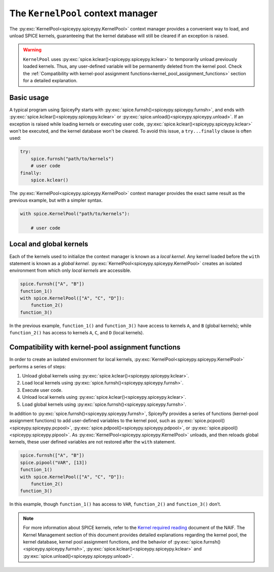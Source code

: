 .. _KernelPool:
The ``KernelPool`` context manager
==================================

The :py:exc:`KernelPool<spiceypy.spiceypy.KernelPool>` context manager provides a convenient way to load, and unload SPICE kernels, guaranteeing that the kernel database will still be cleared if an exception is raised.

.. warning::
    ``KernelPool`` uses :py:exc:`spice.kclear()<spiceypy.spiceypy.kclear>` to temporarily unload previously loaded kernels. Thus, any user-defined variable will be permanently deleted from the kernel pool. Check the :ref:`Compatibility with kernel-pool assignment functions<kernel_pool_assignment_functions>` section for a detailed explanation.

Basic usage
-----------

A typical program using SpiceyPy starts with :py:exc:`spice.furnsh()<spiceypy.spiceypy.furnsh>`, and ends with :py:exc:`spice.kclear()<spiceypy.spiceypy.kclear>` or :py:exc:`spice.unload()<spiceypy.spiceypy.unload>`. If an exception is raised while loading kernels or executing user code, :py:exc:`spice.kclear()<spiceypy.spiceypy.kclear>` won't be executed, and the kernel database won't be cleared. To avoid this issue, a ``try...finally`` clause is often used:

.. code:: python

   try:
       spice.furnsh("path/to/kernels")
       # user code
   finally:
       spice.kclear()

The :py:exc:`KernelPool<spiceypy.spiceypy.KernelPool>` context manager provides the exact same result as the
previous example, but with a simpler syntax.

.. code:: python

   with spice.KernelPool("path/to/kernels"):
       
       # user code

Local and global kernels
------------------------

Each of the kernels used to initialize the context manager is known as a *local kernel*. Any kernel loaded before the ``with`` statement is known as
a *global kernel*. :py:exc:`KernelPool<spiceypy.spiceypy.KernelPool>` creates an isolated environment from which
only *local kernels* are accessible.

.. The set of kernels that the context manager takes as input is the set
.. *local kernels*. Any kernel that was loaded before the ``with``
.. statement is know as a *global kernel*. ``KernelPool`` creates an
.. isolated environment from which only *local kernels* are accessible.

.. code:: python

   spice.furnsh(["A", "B"])
   function_1()
   with spice.KernelPool(["A", "C", "D"]):
       function_2()
   function_3()

In the previous example, ``function_1()`` and ``function_3()`` have
access to kernels ``A``, and ``B`` (global kernels); while ``function_2()`` has
access to kernels ``A``, ``C``, and ``D`` (local kernels).

.. _kernel_pool_assignment_functions:
Compatibility with kernel-pool assignment functions
---------------------------------------------------

In order to create an isolated environment for local kernels,
:py:exc:`KernelPool<spiceypy.spiceypy.KernelPool>` performs a series of steps: 

#. Unload global kernels using :py:exc:`spice.kclear()<spiceypy.spiceypy.kclear>`. 
#. Load local kernels using :py:exc:`spice.furnsh()<spiceypy.spiceypy.furnsh>`. 
#. Execute user code. 
#. Unload local kernels using :py:exc:`spice.kclear()<spiceypy.spiceypy.kclear>`. 
#. Load global kernels using :py:exc:`spice.furnsh()<spiceypy.spiceypy.furnsh>`.

In addition to :py:exc:`spice.furnsh()<spiceypy.spiceypy.furnsh>`, SpiceyPy provides a series of functions (kernel-pool assignment functions) to add user-defined variables to the kernel pool, such as :py:exc:`spice.pcpool()<spiceypy.spiceypy.pcpool>`, :py:exc:`spice.pdpool()<spiceypy.spiceypy.pdpool>`, or :py:exc:`spice.pipool()<spiceypy.spiceypy.pipool>`. As
:py:exc:`KernelPool<spiceypy.spiceypy.KernelPool>` unloads, and then reloads global kernels, these user defined variables are not restored after the ``with`` statement.

.. code:: python

   spice.furnsh(["A", "B"])
   spice.pipool("VAR", [13])
   function_1()
   with spice.KernelPool(["A", "C", "D"]):
       function_2()
   function_3()

In this example, though ``function_1()`` has access to ``VAR``,
``function_2()`` and ``function_3()`` don’t.

.. note::
    For more information about SPICE kernels, refer to the `Kernel required reading <https://naif.jpl.nasa.gov/pub/naif/toolkit_docs/FORTRAN/req/kernel.html#top>`_ document of the NAIF. The Kernel Management section of this document provides detailed explanations regarding the kernel pool, the kernel database, kernel pool assignment functions, and the behavior of :py:exc:`spice.furnsh()<spiceypy.spiceypy.furnsh>`, :py:exc:`spice.kclear()<spiceypy.spiceypy.kclear>` and :py:exc:`spice.unload()<spiceypy.spiceypy.unload>`.
